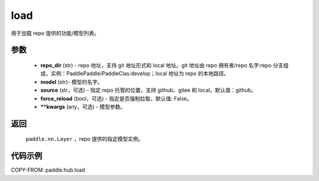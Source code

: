 .. _cn_api_paddle_hub_load:

load
-------------------------------

.. py:function:: paddle.hub.load(repo_dir, model, source='github', force_reload=False, **kwargs)

用于加载 repo 提供的功能/模型列表。


参数
:::::::::

    - **repo_dir** (str) - repo 地址，支持 git 地址形式和 local 地址。git 地址由 repo 拥有者/repo 名字:repo 分支组成，实例：PaddlePaddle/PaddleClas:develop；local 地址为 repo 的本地路径。
    - **model** (str)- 模型的名字。
    - **source** (str，可选) - 指定 repo 托管的位置，支持 github、gitee 和 local，默认值：github。
    - **force_reload** (bool，可选)  - 指定是否强制拉取，默认值: False。
    - **\*\*kwargs** (any，可选) - 模型参数。

返回
:::::::::

    ``paddle.nn.Layer`` ，repo 提供的指定模型实例。


代码示例
:::::::::

COPY-FROM: paddle.hub.load
